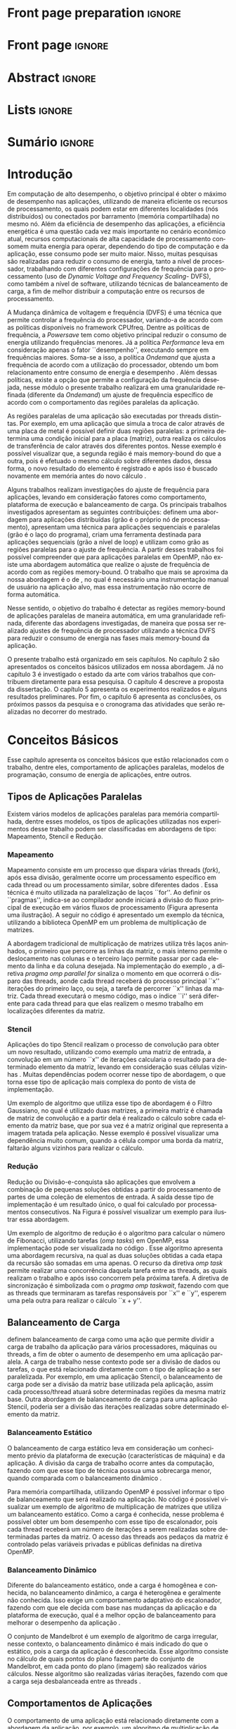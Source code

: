 #+TITLE: 
#+AUTHOR: Gabriel Bronzatti Moro

#+STARTUP: overview indent
#+LANGUAGE: en
#+OPTIONS: H:3 creator:nil timestamp:nil skip:nil toc:nil num:t ^:nil ~:~
#+OPTIONS: author:nil title:nil date:nil
#+TAGS: noexport(n) deprecated(d) ignore(i)
#+EXPORT_SELECT_TAGS: export
#+EXPORT_EXCLUDE_TAGS: noexport

#+LATEX_CLASS: iiufrgs
#+LATEX_CLASS_OPTIONS: [ppgc,tc,brasilian]
#+LATEX_HEADER: \usepackage[utf8]{inputenc}
#+LATEX_HEADER: \usepackage[T1]{fontenc}
#+LATEX_HEADER: \usepackage{subfigure}
#+LATEX_HEADER: \usepackage{tabulary}
#+LATEX_HEADER: \usepackage{tabularx}
#+LATEX_HEADER: \usepackage{mathtools}
#+LATEX_HEADER: \usepackage{algorithm}
#+LATEX_HEADER: \usepackage{algorithmic}
#+LATEX_HEADER: \usepackage{listings}
#+LATEX_HEADER: \lstset{language=C++,
#+LATEX_HEADER:  basicstyle=\ttfamily,
#+LATEX_HEADER:  keywordstyle=\color{blue}\ttfamily,
#+LATEX_HEADER:  stringstyle=\color{red}\ttfamily,
#+LATEX_HEADER:  commentstyle=\color{green}\ttfamily,
#+LATEX_HEADER:  morecomment=[l][\color{magenta}]{\#}
#+LATEX_HEADER: }
#+LATEX_HEADER: \newcommand{\prettysmall}{\fontsize{6.5}{6.5}\selectfont}
#+LATEX_HEADER: \newcommand{\prettysmallbis}{\fontsize{7}{7}\selectfont}
#+LATEX_HEADER: \newcommand{\mtilde}{~}
#+LATEX_HEADER: \usepackage[utf8]{inputenc}
#+LATEX_HEADER: \usepackage[T1]{fontenc}
#+LATEX_HEADER: %\usepackage{palatino}
#+LATEX_HEADER: \usepackage{hyperref}
#+LATEX_HEADER: \usepackage{cleveref}
#+LATEX_HEADER: \usepackage{booktabs}
#+LATEX_HEADER: \usepackage[normalem]{ulem}
#+LATEX_HEADER: \usepackage{xspace}
#+LATEX_HEADER: \usepackage{amsmath}
#+LATEX_HEADER: \usepackage{color}
#+LATEX_HEADER: \usepackage{lscape}
#+LATEX_HEADER: \newcommand{\review}[1]{\textcolor[rgb]{1,0,0}{[Orientador: #1]}}
#+LATEX_HEADER: \newcommand{\Orientador}[1]{\textcolor[rgb]{0.2,0.2,0.7}{[Orientador: #1]}}
#+LATEX_HEADER: \newcommand{\source}{Source: Author}
#+LATEX_HEADER: \input{configuration.tex}

* Export to PDF (org-mode installation + emacnos configuration)    :noexport:

_org-mode installation_

Use the org-version =8.3.4=. To check, run M-x then type org-version,
then hit the enter key. You should see the current version. If your
version is older, or if the command you just type is unrecognized, you
have to install the latest version of org by following these steps:

#+BEGIN_SRC sh :results silent :exports none
git clone git://orgmode.org/org-mode.git; cd org-mode;
git checkout release_8.3.4; make
#+END_SRC

Then, edit the file =local.mk= changing the variable =prefix=. I
suggest you install in your HOME directory by putting something like:

=/home/schnorr/install/org-mode/=

For me, I have this (just an example):

#+BEGIN_EXAMPLE
prefix  = /home/schnorr/install/org-mode/
#+END_EXAMPLE

Finally, within the org-mode directory, just type:

#+BEGIN_SRC sh :results silent :exports none
make install
#+END_SRC

_Emacs configuration_

Now, you need to configure emacs.

Create a directory =.emacs.d= in your HOME directory.

Make sure your version of emacs is at least 24.4. Mine is:

#+begin_src sh :results output :session :exports both
emacs --version
#+end_src

#+RESULTS:
: GNU Emacs 24.4.1
: Copyright (C) 2014 Free Software Foundation, Inc.
: GNU Emacs comes with ABSOLUTELY NO WARRANTY.
: You may redistribute copies of Emacs
: under the terms of the GNU General Public License.
: For more information about these matters, see the file named COPYING.

Then, create (in =.emacs.d= directory) a =init.el= file with the following:

#+BEGIN_EXAMPLE
(add-to-list 'load-path "~/install/org-mode/emacs/site-lisp/org")
(mapc #'org-babel-load-file (directory-files dotfiles-dir t "\\.org$"))
#+END_EXAMPLE

To have the shortcuts and facilities I employ when coding in org, you
might want to put in the =.emacs.d= directory the contents described here:

http://mescal.imag.fr/membres/arnaud.legrand/misc/init.php

Or, just execute the following sequence of commands:

#+begin_src sh :results output :session :exports both
cd $HOME/.emacs.d/
wget http://mescal.imag.fr/membres/arnaud.legrand/misc/init.org -O mine.org
#+end_src

Note that the name has to be different from =init.org=, otherwise in the
first run of =emacs=, the initialization process will destroy the
configuration file you have just created. In this example, I have then
called the file =mine.org=.

Hope this helps.

* Front page preparation                                           :ignore:
#+BEGIN_LaTeX
\title{Reduzindo o Consumo de Energia nas Regiões Memory-bound de Aplicações Paralelas}
\author{Bronzatti Moro}{Gabriel}
\advisor[Prof.~Dr.]{Mello Schnorr}{Lucas}

\date{Outubro}{2016}
\location{Porto Alegre}{RS}

% \renewcommand{\nominataReit}{Prof\textsuperscript{a}.~Wrana Maria Panizzi}
% \renewcommand{\nominataReitname}{Reitora}
% \renewcommand{\nominataPRE}{Prof.~Jos{\'e} Carlos Ferraz Hennemann}
% \renewcommand{\nominataPREname}{Pr{\'o}-Reitor de Ensino}
% \renewcommand{\nominataPRAPG}{Prof\textsuperscript{a}.~Joc{\'e}lia Grazia}
% \renewcommand{\nominataPRAPGname}{Pr{\'o}-Reitora Adjunta de P{\'o}s-Gradua{\c{c}}{\~a}o}
% \renewcommand{\nominataDir}{Prof.~Philippe Olivier Alexandre Navaux}
% \renewcommand{\nominataDirname}{Diretor do Instituto de Inform{\'a}tica}
% \renewcommand{\nominataCoord}{Prof.~Carlos Alberto Heuser}
% \renewcommand{\nominataCoordname}{Coordenador do PPGC}
% \renewcommand{\nominataBibchefe}{Beatriz Regina Bastos Haro}
% \renewcommand{\nominataBibchefename}{Bibliotec{\'a}ria-chefe do Instituto de Inform{\'a}tica}
% \renewcommand{\nominataChefeINA}{Prof.~Jos{\'e} Valdeni de Lima}
% \renewcommand{\nominataChefeINAname}{Chefe do \deptINA}
% \renewcommand{\nominataChefeINT}{Prof.~Leila Ribeiro}
% \renewcommand{\nominataChefeINTname}{Chefe do \deptINT}


%
% TODO: provide these keywords
%
\keyword{Aplicações Paralelas, Consumo de Energia, Memory-bound, DVFS}
#+END_LaTeX

* Front page                                                       :ignore:
#+BEGIN_LaTeX
\maketitle
#+END_LaTeX

* Abstract                                                         :ignore:

#+BEGIN_LaTeX
\begin{abstract}
#+END_LaTeX
#+BEGIN_LaTeX
Além de reduzir o tempo de execução de uma aplicação paralela, 
o consumo energético é um problema constantemente abordado na 
área de computação de alto desempenho. A partir do entendimento  
do comportamento de uma aplicação paralela é possível 
identificar regiões em que ocorre mais processamento e outras regiões 
que esperam mais pela memória, as chamadas regiões memory-bound. Este trabalho 
tem por objetivo identificar as regiões memory-bound de uma aplicação paralela de 
maneira automatizada, a partir do conhecimento dessas regiões, nossa abordagem 
utilizará a técnica DVFS (\textit{Dynamic Voltage and Frequency Scaling}) para realizar ajustes 
em uma granularidade refinada de frequência de processador para reduzir 
o consumo de energia da aplicação como um todo. 
Os experimentos preliminares apresentam resultados de várias execuções realizadas, onde foi possível 
identificar trechos memory-bound das aplicações. Os próximos passos da pesquisa será definir as fases 
da aplicação e utilizar o framework CPUfreq para instanciar nossa metodologia, realizando ajustes 
de frequência.
\end{abstract}
#+END_LaTeX

* Lists                                                            :ignore:

#+BEGIN_LaTeX
%\listoffigures
%\listoftables

% lista de abreviaturas e siglas
% o parametro deve ser a abreviatura mais longa
%\begin{listofabbrv}{SPMD}
%   \item[ANTLR] Another Tool For Language Recognition
%   \item[CSV] Comma Separated Values
%   \item [DBMS] Database Management System    
%   \item[GC] Garbage Collector 
%   \item[HPC] High Performance Computing
%   \item[JDBC] Java Database Connectivity
%   \item[JVM] Java Virtual Machine
%\end{listofabbrv}


% idem para a lista de símbolos
% \begin{listofsymbols}{$\alpha\beta\pi\omega$}
%     \item[$\sum{\frac{a}{b}}$] Somatório do produtório
%     \item[$\alpha\beta\pi\omega$] Fator de inconstância do resultado
% \end{listofsymbols}
#+END_LaTeX

* Sumário                                                            :ignore:

#+BEGIN_LaTeX
\tableofcontents
#+END_LaTeX

* Configuring Emacs to correctly export to PDF                     :noexport:

Org mode is configured by default to export only the base classes.

See for details:
+ http://orgmode.org/worg/org-tutorials/org-latex-export.html

Execute the following code (with C-c C-c) prior to export this file to PDF.

#+BEGIN_SRC emacs-lisp :results silent :exports nones
(add-to-list 'load-path ".")
(require 'ox-extra)
(ox-extras-activate '(ignore-headlines))
(add-to-list 'org-latex-classes
             '("iiufrgs"
               "\\documentclass{iiufrgs}"
               ("\\chapter{%s}" . "\\chapter*{%s}")
               ("\\section{%s}" . "\\section*{%s}")
               ("\\subsection{%s}" . "\\subsection*{%s}")
               ("\\subsubsection{%s}" . "\\subsubsection*{%s}")
               ("\\paragraph{%s}" . "\\paragraph*{%s}")
               ("\\subparagraph{%s}" . "\\subparagraph*{%s}")))
#+END_SRC
* 2016-03-18 First entry (proper emacs configuration file)   :noexport:Orientador:

I recommend you use Arnaud's emacs configuration file, available here:
+ http://mescal.imag.fr/membres/arnaud.legrand/misc/init.php

Download the file =init.org=:

#+begin_src sh :results output :session :exports both
wget http://mescal.imag.fr/membres/arnaud.legrand/misc/init.org
#+end_src

#+RESULTS:

* 2016-04-29 How to compile with _bibtex_ entries              :Orientador:noexport:

Do as follows:

1. Export as usual to latex
2. Then, type in the terminal
   #+begin_src sh :results output :session :exports both
   pdflatex Dissertation.tex
   bibtex Dissertation
   pdflatex Dissertation.tex
   pdflatex Dissertation.tex
   #+end_src

* Introdução

Em computação de alto desempenho, o objetivo principal é obter o
máximo de desempenho nas aplicações, utilizando de maneira eficiente
os recursos de processamento, os quais podem estar em diferentes
localidades (nós distribuídos) ou conectados por barramento (memória
compartilhada) no mesmo nó. Além da eficiência de desempenho das
aplicações, a eficiência energética é uma questão cada vez mais
importante no cenário econômico atual, recursos computacionais de alta
capacidade de processamento consomem muita energia para operar,
dependendo do tipo de computação e da aplicação, esse consumo pode ser
muito maior. Nisso, muitas pesquisas são realizadas para reduzir o 
consumo de energia, tanto a nível de processador, trabalhando com
diferentes configurações de frequência para o processamento (uso de /Dynamic Voltage and
Frequency Scaling/- DVFS), como também a nível de software, utilizando técnicas de
balanceamento de carga, a fim de melhor distribuir a computação entre
os recursos de processamento.

A Mudança dinâmica de voltagem e frequência (DVFS) é uma técnica que permite controlar a
frequência do processador, variando-a de acordo com as 
políticas disponíveis no framework CPUfreq. Dentre as políticas de
frequência, a /Powersave/ tem como objetivo principal reduzir o consumo
de energia utilizando frequências menores. Já a política /Performance/
leva em consideração apenas o fator ``desempenho'', executando sempre em
frequências maiores. Soma-se a isso, a política /Ondemand/ que
ajusta a frequência de acordo com a utilização do processador, obtendo
um bom relacionamento entre consumo de energia e desempenho \cite{Sueur2010}. Além
dessas políticas, existe a opção que permite a configuração da
frequência desejada, nesse módulo o presente trabalho realizará em uma
granularidade refinada (diferente da /Ondemand/) um ajuste de frequência
específico de acordo com o comportamento das regiões paralelas da aplicação.

As regiões paralelas de uma aplicação são executadas por threads
distintas. Por exemplo, em uma aplicação que simula a troca de calor
através de uma placa de metal é possível definir duas regiões
paralelas: a primeira determina uma condição inicial para a placa
(matriz), outra realiza os cálculos de transferência de calor através
dos diferentes pontos. Nesse exemplo é possível visualizar que, a segunda
região é mais memory-bound do que a outra, pois é efetuado o mesmo
cálculo sobre diferentes dados, dessa forma, o novo resultado do
elemento é registrado e após isso é buscado novamente em memória antes
do novo cálculo \cite{Morowsppd}. 

Alguns trabalhos realizam investigações do ajuste de frequência para
aplicações, levando em consideração fatores como comportamento,
plataforma de execução e balanceamento de carga. Os principais
trabalhos investigados apresentam as seguintes contribuições:
\citeonline{freeh2005exploring} definem uma abordagem para aplicações
distribuídas (grão é o próprio nó de processamento),
\citeonline{laurenzano2011reducing} apresentam uma técnica para
aplicações sequenciais e paralelas (grão é o laço do programa),
\citeonline{spiliopoulos2012power} criam uma ferramenta destinada para
aplicações sequenciais (grão a nível de loop) e
\citeonline{millani2016fr} utilizam como grão as regiões paralelas para
o ajuste de frequência. A partir desses trabalhos foi possível
compreender que para aplicações paralelas em OpenMP, não existe uma
abordagem automática que realize o ajuste de frequência de acordo com
as regiões memory-bound. O trabalho que mais se aproxima da nossa
abordagem é o de \citeonline{millani2016fr}, no qual é necessário uma
instrumentação manual de usuário na aplicação alvo, mas essa
instrumentação não ocorre de forma automática. 

Nesse sentido, o objetivo do trabalho é detectar as regiões
memory-bound de aplicações paralelas de maneira automática, em uma
granularidade refinada, diferente das abordagens investigadas, de
maneira que possa ser realizado ajustes de frequência de processador
utilizando a técnica DVFS para reduzir o consumo de energia nas fases
mais memory-bound da aplicação. 

O presente trabalho está organizado em seis capítulos. No capítulo 2
são apresentados os conceitos básicos utilizados em nossa
abordagem. Já no capítulo 3 é investigado o estado da arte com vários
trabalhos que contribuem diretamente para essa pesquisa. O capítulo 4
descreve a proposta da dissertação. O capítulo 5 apresenta os
experimentos realizados e alguns resultados preliminares. Por fim, o
capítulo 6 apresenta as conclusões, os próximos passos da pesquisa e o
cronograma das atividades que serão realizadas no decorrer do
mestrado.   

* Conceitos Básicos
\label{chapter.basic_concepts}

Esse capítulo apresenta os conceitos básicos que estão relacionados
com o trabalho, dentre eles, comportamento de aplicações paralelas,
modelos de programação, consumo de energia de aplicações, entre
outros. 

** Tipos de Aplicações Paralelas

Existem vários modelos de aplicações paralelas para memória
compartilhada, dentre esses modelos, os tipos de aplicações utilizadas
nos experimentos desse trabalho podem ser classificadas em abordagens
de tipo: Mapeamento, Stencil e Redução.

*** Mapeamento

Mapeamento consiste em um processo que dispara várias threads
(/fork/), após essa divisão, geralmente ocorre um processamento
específico em cada thread ou um processamento similar, sobre
diferentes dados \cite{pacheco2011introduction}. Essa técnica é muito
utilizada na paralelização de laços ``for''. Ao definir os
``pragmas'', indica-se ao compilador aonde iniciará a divisão do fluxo
principal de execução em vários fluxos de processamento (Figura
\ref{fig.fork-join} apresenta uma ilustração). A
seguir no código \ref{lst.mm} é apresentado um exemplo da técnica,
utilizando a biblioteca OpenMP em um problema de multiplicação de
matrizes. 


#+BEGIN_LaTeX
\begin{figure}[!htb]
\caption{Exemplo de Mapeamento \cite{pacheco2011introduction}.}
\centering
\includegraphics[width=.85\linewidth]{./img/applicationFork-join.pdf}
\label{fig.fork-join} 
\end{figure}
#+END_LaTeX


#+LaTeX: \lstset{language=C,caption={Multiplicação de matrizes usando Mapeamento \cite{Krause2016}.},label=lst.mm}
#+BEGIN_LaTeX
\begin{lstlisting}
int i,j,k;
double tmp=0.0;

#pragma omp parallel for private(i,j,k)
for(i=0;i < size; i++) {
  for(j=0;j < size; j++) {
	  tmp=0;
	  for(k=0; k < size; k++) {
	    tmp = tmp + A[i * size + k] * B[k * size + j];
    }
	    R[i * size + j] = tmp;
	}
}
\end{lstlisting}

#+END_LaTeX

A abordagem tradicional de multiplicação de matrizes utiliza três
laços aninhados, o primeiro que percorre as linhas da matriz, o mais
interno permite o deslocamento nas colunas e o terceiro laço permite
passar por cada elemento da linha e da coluna desejada. Na
implementação do exemplo \ref{lst.mm}, a diretiva 
/pragma omp parallel for/ sinaliza o momento em que ocorrerá o
disparo das threads, aonde cada thread receberá do processo principal
``x'' iterações do primeiro laço, ou seja, a tarefa de percorrer ``x''
linhas da matriz. Cada thread executará o mesmo código, mas o índice
``i'' será diferente para cada thread para que elas realizem o mesmo
trabalho em localizações diferentes da matriz. 


*** Stencil

Aplicações do tipo Stencil realizam o processo de convolução para
obter um novo resultado, utilizando como exemplo uma matriz de
entrada, a convolução em um número ``x'' de iterações calcularia o
resultado para determinado elemento da matriz, levando
em consideração suas células vizinhas \cite{Roth1997}. Muitas
dependências podem ocorrer nesse tipo de abordagem, o que torna esse
tipo de aplicação mais complexa do ponto de vista de implementação.  

Um exemplo de algoritmo que utiliza esse tipo de abordagem é o Filtro
Gaussiano, no qual é utilizado duas matrizes, a primeira matriz é
chamada de matriz de convolução e a partir dela é realizado o cálculo
sobre cada elemento da matriz base, que por sua vez é a matriz
original que representa a imagem tratada pela aplicação. Nesse exemplo
é possível visualizar uma dependência muito comum, quando a célula
compor uma borda da matriz, faltarão alguns vizinhos para
realizar o cálculo.


*** Redução

Redução ou Divisão-e-conquista são aplicações que envolvem a combinação de pequenas
soluções obtidas a partir do processamento de partes de uma coleção de
elementos de entrada. A saída desse tipo de implementação é um
resultado único, o qual foi calculado por processamentos
consecutivos. Na Figura \ref{fig.reduction} é possível visualizar um
exemplo para ilustrar essa abordagem.

#+BEGIN_LaTeX
\begin{figure}[!htb]
\caption{Exemplo de Redução.}
\centering
\includegraphics[width=.40\linewidth]{./img/applicationReduction.pdf}
\label{fig.reduction} 
\end{figure}
#+END_LaTeX

Um exemplo de algoritmo de redução é o algoritmo para calcular o
número de Fibonacci, utilizando tarefas (/omp tasks/) em OpenMP, essa implementação
pode ser visualizada no código \ref{lst.fib}. Esse algoritmo apresenta
uma abordagem recursiva, na qual as duas soluções obtidas a cada etapa
da recursão são somadas em uma apenas. O recurso da diretiva 
/omp task/ permite realizar uma concorrência daquela tarefa entre as
threads, as quais realizam o trabalho e após isso concorrem pela
próxima tarefa. A diretiva de sincronização é simbolizada com o /pragma
omp taskwait/, fazendo com que as threads que terminaram as
 tarefas responsáveis por ``x'' e ``y'', esperem uma pela outra para
realizar o cálculo ``x + y''. 

#+LaTeX: \lstset{language=C,caption={Fibonacci implementado usando tarefas OpenMP \cite{addison2009openmp}.},label=lst.fib}
#+BEGIN_LaTeX
\begin{lstlisting}
int fib(int n) {
    int x, y;
    if (n < 2)
        return n;
    else {
        #pragma omp task shared(x)
            x = fib(n - 1);
        #pragma omp task shared(y)
            y = fib(n - 2);
        #pragma omp taskwait
            return x + y;
    }
}
\end{lstlisting}

#+END_LaTeX

** Balanceamento de Carga

\citeonline{Li2005} definem balanceamento de carga como uma ação que
permite dividir a carga de trabalho da aplicação para vários
processadores, máquinas ou threads, a fim de obter o aumento de
desempenho em uma aplicação paralela. A carga de trabalho nesse
contexto pode ser a divisão de dados ou tarefas, o que está
relacionado diretamente com o tipo de aplicação a ser
paralelizada. Por exemplo, em uma aplicação Stencil, o balanceamento
de carga pode ser a divisão da matriz base utilizada pela aplicação,
assim cada processo/thread atuará sobre determinadas regiões da mesma
matriz base. Outra abordagem de balanceamento de carga para uma
aplicação Stencil, poderia ser a divisão das iterações realizadas
sobre determinado elemento da matriz.  

*** Balanceamento Estático

O balanceamento de carga estático leva em consideração um conhecimento
prévio da plataforma de execução (características de máquina) e da
aplicação. A divisão da carga de trabalho ocorre antes da computação,
fazendo com que esse tipo de técnica possua uma sobrecarga menor, quando
comparada com o balanceamento dinâmico \cite{Li2005}. 

Para memória compartilhada, utilizando OpenMP é possível informar o
tipo de balanceamento que será realizado na aplicação. No código
\ref{lst.static} é possível visualizar um exemplo de algoritmo de
multiplicação de matrizes que utiliza um balanceamento estático. Como
a carga é conhecida, nesse problema é possível obter um bom desempenho
com esse tipo de escalonador, pois cada thread receberá um número
de iterações a serem realizadas sobre determinadas partes da
matriz. O acesso das threads aos pedaços da matriz é controlado pelas variáveis
privadas e públicas definidas na diretiva OpenMP.

#+LaTeX: \lstset{language=C,caption={Uso de balanceamento estático em OpenMP.} ,label=lst.static}
#+BEGIN_LaTeX
\begin{lstlisting}
#pragma omp parallel for private(i,j,k,tmp) schedule(static)
    for(i=0;i < size; i++) {
		for(j=0;j < size; j++) {
			tmp=0;
			for(k=0; k < size; k++)
				tmp = tmp + A[i][k] * B[k][j];
			R[i][j] = tmp;
		}
	}
\end{lstlisting}


#+END_LaTeX

*** Balanceamento Dinâmico

Diferente do balanceamento estático, onde a carga é
homogênea e conhecida, no balanceamento dinâmico, a carga é
heterogênea e geralmente não conhecida. Isso exige um comportamento
adaptativo do escalonador, fazendo com que ele decida com base nas
mudanças da aplicação e da plataforma de execução, qual é a melhor
opção de balanceamento para melhorar o desempenho da aplicação
\cite{Li2005}. 

O conjunto de Mandelbrot é um exemplo de algoritmo de carga irregular,
nesse contexto, o balanceamento dinâmico é mais indicado do que o
estático, pois a carga da aplicação é desconhecida. Esse algoritmo
consiste no cálculo de quais pontos do plano fazem parte do conjunto
de Mandelbrot, em cada ponto do plano (imagem) são realizados vários
cálculos. Nesse algoritmo são realizadas várias iterações, fazendo com
que a carga seja desbalanceada entre as threads
\cite{chandra2001parallel}. 

** Comportamentos de Aplicações

O comportamento de uma aplicação está relacionado diretamente com a
abordagem da aplicação, por exemplo, um algoritmo de multiplicação de
vetores é diferente de um algoritmo de busca em grafos. O algoritmo de
busca em grafos, por exemplo, possui um comportamento mais
memory-bound do que o algoritmo de multiplicação de vetores, pois
quando é realizado uma busca em grafos, por determinado nó, pode
ocorrer vários misses de cache. A maneira com que o grafo é
representado (lista ou matriz de adjacência) geralmente dificulta a
busca por determinado elemento do grafo, diferente de um vetor, aonde
os elementos estão próximos, promovendo melhor localidade espacial no
uso da memória cache.

\citeonline{jesshope2006advances} definem que as aplicações memory-bound 
são aquelas que o desempenho aumenta a medida que for reduzido a taxa de 
cache misses para o segundo nível de cache (cache L2). Diferente disso, nas 
aplicações que não são memory-bound, não ocorre o aumento de desempenho a medida 
que a taxa de cache misses diminui. Uma das maneiras de medir esse 
comportamento é a partir de contadores de hardware, os quais informam a 
quantidade de acessos aos níveis de cache, memória principal,
quantidade de instruções executadas e assim por diante.


Além da taxa de misses para o segundo nível de cache para definir o
comportamento de uma aplicação, também é possível utilizar a métrica
IPC (Instrução por Ciclo). Essa métrica permite verificar quantas
instruções o programa realiza por ciclo de processador, dessa maneira
podemos analisar se reduzindo o número de instruções de uma aplicação,
aumentamos o seu desempenho, se isso acontecer podemos classificar a
aplicação como non-memory-bound ou CPU-bound
\cite{jesshope2006advances}.

#+BEGIN_LaTeX
%\begin{figure}[!htb]
%\caption{JavaCC's file generation flow}
%\centering
%\includegraphics[width=.85\linewidth]{./img/javaccex.pdf}
%\label{fig.javaccex} 
%\\\source
%\end{figure}
#+END_LaTeX

** Consumo de Energia de Aplicações

Segundo \citeonline{Orgerie2014}, o consumo de energia de recursos
computacionais pode ser medido através de sensores de energia (gasto
real) ou estimados a partir de modelos (estimativa teórica). Algumas
ferramentas podem ser utilizadas para acessar esses sensores, um
exemplo de ferramenta que permite obter uma relação do consumo de
energia total gasto pela aplicação é a Intel PCM, fornecendo o consumo
de energia gasto pela CPU (considerando as memórias caches) e memória
principal \cite{SilveiraAndMoro}. Outra maneira é estimar a energia
utilizando modelos, o CACTI é um exemplo de ferramenta que permite
especificar o modelo de memória utilizado pela plataforma de execução,
a partir disso é possível obter uma estimativa de gasto de energia por
instrução \cite{SilveiraAndMoro}.  


Além de conhecer o quanto de energia a aplicação consome, vários
trabalhos possuem propostas de redução no consumo energético, dentre
os assuntos investigados, uma técnica amplamente utilizada para
economizar energia a partir da redução da frequência do processador é a técnica DVFS (
#+BEGIN_LaTeX
\textit{Dynamic Voltage and Frequency Scaling}
#+END_LaTeX
). Essa técnica permite reduzir a frequência do processador em
determinados trechos de execução do programa, os quais possuem um
comportamento mais memory-bound \cite{Sueur2010}. A seguir na equação
retirada de \citeonline{Sueur2010} é possível visualizarmos o impacto
que a redução da frequência possui no cálculo de potência.

#+BEGIN_LaTeX
\begin{equation}\label{eq:powerconsumption}
P = CfV^{2} + P_{static}
\end{equation}
#+END_LaTeX

O cálculo da potência (``P'') leva em consideração a capacitância (``C'') do circuito,
a frequência em que as operações são realizadas e a voltagem (``V'')
utilizada, ambos parâmetros são somados à potência estática, assim é
obtido a potência de sistema. A frequência está relacionada a
velocidade em que as operações são realizadas, reduzindo esse valor é
possível realizar a mesma carga de trabalho, só que o tempo de
processamento será maior do que quando utilizado uma frequência
maior. É fundamental conhecer essa relação, visto que, em trechos onde
o processador espera por acessos à memória, reduzindo a frequência é
possível reduzir o consumo de energia, sem impactar no desempenho da
aplicação. 

O framework CPUfreq possibilita alternar a frequência utilizada pelo
processador, esse framework possui dois módulos, o /Governor/ que
realiza as decisões de acordo com a política adotada e o /Driver/ que
realiza as ações de acordo com a decisão do /Governor/. As políticas
disponíveis no framework são: /Performance, Powersave, Ondemand,
Userspace/ e /Consertative/ \cite{Wiki2012}. Cada uma das políticas (ou
também chamadas de /Governors/) define uma prioridade a ser atingida, na
/Performance/ o processador executa sempre a maior frequência
disponível, diferentemente da política /Powersave/ que sempre executa na
menor frequência, a fim de obter o menor  consumo de energia possível,
não levando em consideração o  desempenho
\cite{KernelDocumentacao}. Além dessas duas políticas, a política
/Ondemand/ realiza o ajuste de frequência do processador de acordo com o
sua utilização e a política /Userspace/ permite que o usuário possa
selecionar uma frequência específica. Frequentemente trabalhos que
utilizam o framework CPUFreq na política /Userspace/, procuram comparar
os resultados obtidos a partir de suas técnicas com as demais
políticas do framework.

* Trabalhos Relacionados
\label{chapter.relatedwork}

A coleta dos trabalhos relacionados foi realizada utilizando a técnica
chamada mapeamento sistemático da literatura \cite{Kitchenham2007}. Essa 
técnica permite realizar um estudo prévio sobre a literatura com uma 
boa cobertura, tendo por base um protocolo de pesquisa para seleção 
dos artigos. O protocolo definido para investigar o estado da arte pode ser 
visualizado na Tabela \ref{table:protocoloDePesquisa}.

#+BEGIN_LaTeX
\begin{table}[!htb]
\centering
\caption{Protocolo de Pesquisa}\label{table:protocoloDePesquisa}
\vspace{0.5cm}
\begin{tabular}{|l|} 
\hline
\textbf{Critérios de Seleção} \\
\hline
- publicados a partir de 2005 \\
- artigos de bases confiáveis, revistas, periódicos e \\ 
conferências \\
- trabalho deve apresentar uma metodologia consistente,\\
com uma descrição detalhada dos experimentos \\
\hline
\textbf{Critério de Inclusão} \\
\hline
- trabalhos destinados a redução do consumo de energia \\
de aplicações paralelas, distribuídas e sequenciais \\
\hline
\textbf{Critérios de Exclusão} \\
\hline
- artigos com o número menor ou igual a 6 páginas \\
- artigos não escritos em inglês \\
\hline
\textbf{Palavras-chave} \\
\hline
``memory-bound'' + ``behavior'' + \\ 
``applications'' + ``power consumption'' + \\ 
``hpc'' \\
\hline
\textbf{Questão de Pesquisa} \\
\hline
- Quais são as abordagens/técnicas que permitem diminuir\\
a redução de energia de aplicações, levando em consideração\\
 o comportamento de aplicações? \\
\hline
\end{tabular}
\end{table}
#+END_LaTeX

Não existe uma solução definitiva para detectar se uma região de
código é mais memory-bound ou CPU-bound. Alguns trabalhos focam mais
na detecção de fases para aplicações sequenciais
\cite{spiliopoulos2012power}, outros se concentram mais na perspectiva
de aplicações distribuídas \cite{freeh2005exploring} e paralelas
\cite{laurenzano2011reducing, millani2016fr}.

\citeonline{spiliopoulos2012power} apresentam uma ferramenta chamada
Power-Sleuth que é capaz de fornecer uma descrição detalhada do
comportamento de uma aplicação quando executada em determinada
frequência. Esse trabalho utiliza três técnicas fundamentais para
compreender o comportamento de um programa, detecção de fases, modelo
DVFS (/Dynamic Voltage and Frequency Scaling/) e modelos de
correlação. A abordagem desenvolvida pelos autores identificam as
fases da aplicação utilizando uma biblioteca chamada ScarPhase que
utiliza o histórico de execução da aplicação, agrupando em fases, as
funções do programa que possuem um comportamento similar (acessos a
memória, taxa de misses, entre outros). Esse artigo investiga apenas
aplicações sequenciais, nessa perspectiva a identificação de áreas de
regiões memory-bound podem ser obtidas em uma granularidade mais
grosseira no intervalo entre amostras. Já para aplicações paralelas,
como são executadas sobre diferentes fluxos de processamento, cada
fluxo pode possuir um comportamento distinto de acordo com o
balanceamento da carga da aplicação, até mesmo para mesmas regiões de
código \cite{spiliopoulos2012power}.

Além da abordagem de \citeonline{spiliopoulos2012power}, a qual é mais
voltada para aplicações sequenciais, \citeonline{Poellabauer2005}
demonstram uma técnica chamada /Feed-back loop/, essa técnica utiliza
uma métrica chamada MAR (/data cache misses / instructions executed/) e
também DVFS. A partir da equação MAR é possível analisar a porcentagem
de misses nas instruções executadas pela aplicação como um todo,
fazendo com que a partir desses resultados seja possível realizar
previsões sobre o comportamento de aplicações em determinada
arquitetura. Os resultados dessa pesquisa apresentam uma economia de
energia de até 27% para as seis aplicações executadas.

\citeonline{laurenzano2011reducing} definem uma
abordagem automatizada que permite selecionar a frequência mais
adequada de processador para determinado laço do programa. A
frequência do processador é escolhida utilizando como base uma análise
estática (realizada antes da execução) e outra análise realizada 
durante o tempo de execução da aplicação, utilizando os rastros
obtidos. Os autores utilizaram vários benchmarks, tendo como
base de execução o framework chamado pcubed (/PMaC's Performance and
Power benchmark/) que permite explorar diferentes comportamentos de
laços de interações, a fim de definir uma caracterização para a
máquina alvo. A caracterização da máquina define valores como consumo
de potência, desempenho, padrões de execução e frequências de
processador. Os resultados obtidos no experimento podem ser utilizados
posteriormente como base de conhecimento, assim é possível visualizar
o comportamento do consumo de energia quando se ajusta os fatores de
caracterização da máquina. Dentre os resultados obtidos pelo trabalho,
o melhor foi a redução de até 10,6% no consumo de energia.  

Diferente de \citeonline{laurenzano2011reducing},
\citeonline{freeh2005exploring} apresentam uma abordagem voltada à memória
distribuída para aplicações MPI. Essa abordagem encontra a melhor
frequência para cada nó, a frequência é definida por uma heurística
chamada ``gear'' que define um ganho entre consumo de energia e
desempenho. Com o trace obtido a partir de uma pré-execução, a
abordagem define blocos (/Basic blocks/) que realizam operações comuns,
depois dessa classificação é obtido as fases da aplicação que
correspondem a junção desses blocos. Para cada bloco é definido o
ganho desejado. O ganho é a melhor configuração encontrada (frequência
de processador) entre consumo de energia e desempenho para determinada
fase da aplicação. Os resultados apresentam um ganho considerável para
mais da metade das aplicações executadas, o melhor resultado obtido
foi a redução do consumo de energia em 9% e do tempo de execução em
1%. Em contraste a abordagem de  \citeonline{freeh2005exploring},
\citeonline{Ge2005} apresenta uma abordagem  que também utiliza a
técnica DVFS para aplicações paralelas em Clusters, mas  nessa
abordagem ao invés de utilizar as regiões mais memory-bound da
aplicação  para aplicar a redução da frequência, os autores realizam a
redução de frequência  de processador quando o desempenho da CPU não é
necessário, por exemplo quando  ocorre comunicações entre os processos
MPI.

# \review{blocos básicos é palavra reservada na computação: se refere
# aos blocos básicos definidos pelo compilador. Evitar usar esse termo
# se possível portanto, a menos que te refira a mesma coisa, o que não
# parece ser o caso.}
# R: Sim professor, mas o conceito abordado pelo autor é basic block
# mesmo, aquelas operações básicas que não utilizam acessos à memória


Para aplicações paralelas escritas com OpenMP,
\citeonline{millani2016fr} apresentam uma abordagem que analisa as
regiões paralelas de um programa, utilizando uma análise detalhada com
a técnica /Design of Experiments/ e /Screening Design/. Os autores
realizaram experimentos com sete benchmarks, através das execuções
eles concluíram que é possível obter um ganho considerável de energia
e desempenho com a utilização da abordagem, dependendo das
características comportamentais da aplicação. A técnica consiste na
instrumentação manual de código para assinalar as regiões paralelas no
código fonte. Diferente disso, o foco desse trabalho é direcionado na
identificação automática dessas regiões paralelas, baseando-se em
contadores de hardware específicos.

** Detecção de Regiões Memory-bound	

Cada um dos trabalhos analisados utiliza uma abordagem diferenciada
para analisar o comportamento de uma aplicação, classificando trechos
de execução mais memory-bound, partes em
que a aplicação espera por IO (entrada ou saída de dados), entre
outros comportamentos. Como o alvo desse trabalho é a detecção de regiões
memory-bound de aplicações paralelas, para que seja possível reduzir o
consumo de energia de toda aplicação pelo uso da técnica DVFS. Nessa
seção será abordado as medidas utilizadas pelas técnicas, ao
definir o comportamento memory-bound de um programa. Na Tabela
\ref{table:comparativoDeTrabalhos} é possível visualizar um
comparativo entre as abordagens. 

#+BEGIN_LaTeX
\begin{table}[h]
\centering
\caption{Comparativo de trabalhos}\label{table:comparativoDeTrabalhos}
\vspace{0.5cm}
\begin{tabular}{lll} 
Laurenzano et al. (2011) & Spiliopoulos et al. (2012) & Freeh et al. (2005) \\
\hline
Tamanho de Array & Miss na LLC & Miss na L2 \\
Stride & Cycles &  Operações por Miss \\
Taxa de Hit & Stall Cycles & -\\
Operações de Memória & Latência de Memória & - \\
Operações de FP & Tempo de Reorder Buffer & - \\
Instruções por Laço & - & - \\
\end{tabular}
\end{table}

%\begin{table}[h]
%\centering
%\caption{Comparativo de trabalhos}\label{table:comparativoDeTrabalhos}
%\vspace{0.5cm}
%\begin{tabular}{r|lr} 
%Trabalho & Medidas & Sobrecarga \\
%\hline
%\citeonline{spiliopoulos2012power} & Miss na LLC \\ Cycles & 2% \\
% & Cycles &  \\
% & Stall Cycles & \\
% & Latência de Memória & \\
% & Tempo de Reorder Buffer & \\
%\citeonline{freeh2005exploring} & Operações por Miss & - \\
% & Miss na L2 &  \\
%\citeonline{laurenzano2011reducing} & Tamanho de Array & 4x mais lento \\
% & stride & \\
% & Taxa de hit & \\
% & Número de Operações de Memória & \\
% & Número de Operações de FP & \\
% & Instruções por Laço & \\
%\citeonline{millani2016fr} & - & - \\
%\end{tabular}
%\end{table}
#+END_LaTeX

Dentre os trabalhos, pode-se visualizar que
\citeonline{laurenzano2011reducing} utilizam mais medidas que as outras
técnicas, a fim de compreender o comportamento da aplicação em uma
granularidade mais fina, analisando além das fases da aplicação onde
ocorre mais processamento, também os padrões de acesso à memória. Já
\citeonline{spiliopoulos2012power} apresentam uma abordagem diferente,
analisando também o tempo em que o /Reorder Buffer/ leva para encher. A
abordagem que utiliza menos medidas é a de
\citeonline{freeh2005exploring}, a qual analisa apenas o índice de
cache misses para o segundo nível de cache, já que em sua abordagem é
levado em consideração uma aplicação distribuída, o grão é o próprio
nó de processamento.


A partir da investigação desses trabalhos foi possível identificar a
carência de uma metodologia para identificar em uma granularidade
fina, as regiões memory-bound de aplicações paralelas. Outro ponto,
seria atribuir uma frequência adequada de processador para essas
regiões, possibilitando encontrar uma configuração que a aplicação
possua o melhor desempenho, menor consumo de energia ou a melhor
configuração para ambos requisitos. 

#+latex: \review{Falta uma motivação para o teu capítulo de proposta (que ainda não existe).}

#+latex: \review{Baseado neste estado da arte, salientar qual a tua contribuição.}

* Proposta

A proposta pode ser compreendida em três etapas, dentre elas:
identificar trechos memory-bound da aplicação, aplicar a técnica de
/Design of Experiments/ e utilizar /DVFS/ para alterar a frequência nos
pontos memory-bound da aplicação.

A primeira etapa tem por objetivo identificar os trechos em que o
programa é mais memory-bound, geralmente esses trechos são aqueles onde a
taxa de cache misses é relevante. Para obter essa informação deve ser
utilizado uma ferramenta que permita coletar a quantidade de misses a
cada intervalo de tempo, a quantidade de misses obtida naquele
intervalo de tempo deverá ser associada a uma parte do código, a fim
de que seja possível compreender a localização da região que ocorreu o
misses com o seu respectivo trecho de código. 

A ferramenta likwid permite no seu modo /timeline/ coletar a quantidade de misses para as
caches L2 e L3 em determinada ``fatia'' temporal de execução em uma
granularidade ajustável. Mas essa ferramenta não permite correlacionar
amostra com o código-fonte, para isso a ferramenta não oferece 
suporte. Outra ferramenta que poderá ser utilizada é o Scorep, nessa
ferramenta é possível configurar os contadores de hardware a serem
utilizados por PAPI em suas variáveis de ambiente, a ferramenta
permite correlacionar trechos de código com as medidas coletadas pelo
PAPI, mas não é possível definir os intervalos das coletas, o que faz
com que a granularidade da abordagem dependa da ferramenta.  

A segunda etapa do trabalho consiste em aplicar a técnica de DoE, essa
técnica define fatores com diferentes níveis. Dentre os fatores,
teríamos: frequência e região. Para cada região do programa dependendo
se ela for memory-bound ou não, o projeto de experimento pode definir
dois tipos de frequência: baixa ou alta. Como o objetivo é a melhor
relação desempenho e consumo de energia, seria possível escolher uma
escala de frequência adequada para toda a aplicação paralela.

Além dessas etapas, a terceira etapa é aplicar a técnica DVFS
alternando em duas frequências (alta e baixa) por região paralela
identificada na etapa anterior. A técnica vai ser aplicada de acordo
com a configuração de experimento obtida pelo DoE, de maneira que seja
possível executar todas as possibilidades.

* Experimentos Preliminares
\label{chapter.experiments} 

# \review{Senti falta de um capítulo antes deste onde tu detalhas em
# duas páginas qual é a tua proposta. Nesse capítulo basicamente tu
# escreverás o que te mostrei com aquela figura que tirei a foto.}  

# \review{Ao entrar direto nos experimentos preliminares, claramente falta o
# capítulo de proposta, afinal isto é o texto de um projeto.} 

Os experimentos preliminares foram realizados com o objetivo de
investigar em uma granularidade fina, pontos de execução da aplicação
aonde ocorre um comportamento mais memory-bound, levando em
consideração o índice de cache misses na L2 e na cache L3. A
metodologia utilizada para realizar esse tipo de análise pode ser
visualizada na Figura \ref{fig.methodology}.

#+BEGIN_LaTeX
\begin{figure}[!htb]
\caption{Visão geral da metodologia utilizada para coletar os hardware counters \cite{Morowsppd}.}
\centering
\includegraphics[width=.85\linewidth]{./img/experimentosMetodologia.pdf}
\label{fig.methodology} 
\end{figure}
#+END_LaTeX

A metodologia utilizada nesse trabalho define algumas etapas, dentre
elas a compilação do código fonte, execução com instrumentação,
agrupamento dos arquivos ``.evt'' e agrupamento dos rastros em um
arquivo final. O arquivo binário é gerado a partir de uma compilação
comum, após isso o programa é executado utilizando a ferramenta
likwid-perfctr, utilizando o modo /timeline/ que permite coletar
contadores de hardware ao longo do tempo de execução da aplicação \cite{psti}. Na
diretiva de execução da aplicação com a ferramenta likwid, deve ser
definido os hardware counters desejados e também o intervalo em que
será realizado a amostragem. A partir da execução da aplicação é
gerado um arquivo de rastro para cada núcleo de processamento, os
quais são agrupados por um script para gerar o arquivo /trace/ para
realizarmos a análise do comportamento da aplicação.  

** Experimento com o Nas Parallel Benchmark (NPB)

O experimento foi realizado em uma máquina com 2 processadores
Intel(R) Xeon(R) E5-2650 CPU 2.00 GHz, cada um com 8 cores físicos e
tecnologia Hyper-Threading. A metodologia foi aplicada para três
aplicações do NPB, dentre elas: 3D Discrete Fast Fourier Transform
(FT), Lower-Upper Gauss-Seidel Solver (LU) e a Conjugante Gradient
(CG), utilizando a configuração padrão de threads do OpenMP para a
plataforma com 32 threads em execução.

*** Discrete 3D Fast Fourier Transform (NPB-FT, B Class)

A Figura \ref{fig.ftExecution} apresenta a taxa de cache misses da L2 e da L3 para a
aplicação FT, com amostragem realizada a cada 100 milisegundos de
execução. É possível visualizar claramente as fases mais memory-bound
da aplicação, as quais são representadas pelos picos em intervalos
regulares, quando analisamos esse comportamento para a cache L2. Já
para a cache L3 é observável que depois da fase de inicialização (onde
existe um pico de 37%), a taxa decresce em direção a zero. A maior
taxa de misses para a L2 foi 30%, entre 7.5 e 10 segundos de
execução. Já a menor taxa para a L2 foi de 10% de misses durante a
fase de inicialização da aplicação.

#+BEGIN_LaTeX
\begin{figure}[!htb]
\caption{Taxa de Misses para Caches L2 e L3, aplicação Fast Fourier Transform (NPB-FT, Classe B) \cite{Morowsppd}.}
\centering
\includegraphics[width=.85\linewidth]{./img/ft_L2_L3_100ms.pdf}
\label{fig.ftExecution} 
\end{figure}
#+END_LaTeX

#+Latex: \review{Como é calculada a taxa de cache misses? O que é o 100\%? Existe um teto? Acho que seria melhor se tu alterasse todos os gráficos e não colocasse porcentagem mas sim a quantidade efetiva de cache misses naquele período.}

*** Lower-Upper Gauss-Seidel Solver (NPB-LU, B Class)

A Figura \ref{fig.luExecution} apresenta a taxa de cache misses da L2
e da L3 para a aplicação LU. O comportamento da aplicação é bem
diferente da FT (conforme a Figura {fig.ftExecution}). A partir do
gráfico é possível visualizar que a taxa de misses ocorridos na L2
fica em aproximadamente 20%, enquanto que na cache L3, a taxa se
aproxima de zero durante toda a execução, com exceção da inicialização
da aplicação. 

#+BEGIN_LaTeX
\begin{figure}[!htb]
\caption{Taxa de Misses para Caches L2 e L3, aplicação Lower-Upper Gauss-Seidel Solver (NPB-LU, Classe B) \cite{Morowsppd}.}
\centering
\includegraphics[width=.85\linewidth]{./img/lu_L2_L3_100ms.pdf}
\label{fig.luExecution} 
\end{figure}
#+END_LaTeX

*** Conjugate Gradient (NPB-CG, B Class)

Na Figura \ref{fig.cgExecution} é possível visualizar o comportamento
da aplicação CG, levando em consideração a taxa de misses nas caches
L2 e L3. A partir da fase de inicialização, o comportamento de mabas
métricas se torna estável, aproximando-se de 38% de misses para a L2 e
zero para L3. Comparando com as aplicações anteriores (FT e LU) é
possível visualizar que a taxa de misses na L2 é maior do que as
outras, sugerindo um comportamento mais memory-bound. Dessa maneira,
essa aplicação potencialmente seria candidata para aplicação da
técnica DVFS, reduzindo a frequência nos pontos mais memory-bound, a
fim de obter a redução no consumo de energia.


#+BEGIN_LaTeX
\begin{figure}[!htb]
\caption{Taxa de Misses para Caches L2 e L3, aplicação Conjugate Gradient (NPB-CG, Classe B) \cite{Morowsppd}.}
\centering
\includegraphics[width=.85\linewidth]{./img/cg_L2_L3_100ms.pdf}
\label{fig.cgExecution} 
\end{figure}
#+END_LaTeX

** Sobrecarga da Técnica

\review{Sobrecarga}

Para analisar a sobrecarga do uso da biblioteca likwid \cite{psti} para
monitorar o comportamento da aplicação foi realizado um experimento
com as aplicações FT, CG e LU (NPB, Classe B), executadas com 1, 8,
16, 24 e 32 threads. A frequência de coleta das amostras foram
realizadas a cada 50, 100, 150 e 200 milisegundos. Também, foram
realizadas execuções com o uso da ferramenta likwid e outras execuções
sem likwid. Dentre essas configurações, o experimento utilizou 30
replicações para cada configurações (fatores e valores), de maneira
aleatória, a fim de evitar qualquer vício no ambiente de
execução. Além disso, o experimento foi realizado em uma máquina com 2
processadores Intel(R) Xeon(R) E5-2650 CPU 2.00 GHz, cada um com 8
cores físicos e tecnologia Hyper-Threading. Na Figura
\ref{fig.overhead} é possível visualizar o resultado do experimento. 

#+BEGIN_LaTeX
\begin{figure}[!htb]
\caption{Sobrecarga da técnica para as aplicações FT, CG e LU (NPB, Classe B).}
\centering
\includegraphics[width=.85\linewidth]{./img/exp5Overhead.pdf}
\label{fig.overhead} 
\end{figure}
#+END_LaTeX

#+latex: \review{Sobrecarga em relação a que? Sem o likwid? Isso tu não fala explicitamente no texto, mas deveria.}

#+Latex: \review{Como tu calculaste essas porcentagens? Falta a incerteza (standard error) desses experimentos para poder dizer que há diferença entre 50, 100, ... Onde estão os dados para eu calcular de maneira independente?}

O gráfico de overhead para as três aplicações apresenta na maioria dos
casos, um maior overhead com amostragem a cada 50 milisegundos. Em
alguns casos, isso não ocorreu, um exemplo foi na aplicação ft.B,
quando executada com 32 threads, aonde o overhead mais baixo foi com
50 milisegundos. Um dos motivos associados a isso pode ser que os
trechos aonde foi coletado as amostras a cada 50 milisegundos, o
overhead da comunicação ou da sincronização das threads não estava
ocorrendo tão intensamente como nos trechos de coleta com 150
milisegundos (maior overhead para ft.B com 32 threads).

O maior overhead de uso da ferramenta likwid obtido foi de 1.04% em
dois casos, o primeiro na aplicação ft.B executada com apenas 1
thread, já o segundo caso ocorreu na aplicação lu.B com 16
threads. Ambos os casos quando a amostragem realizada foi de 50
milesegundos, conforme esperado, quanto menor é a frequência das
amostragens maior é o overhead da ferramenta sobre o tempo de execução
da aplicação. Outro aspecto interessante foi que o menor overhead
obtido foi de aproximadamente 0.92%, muito próximo do maior, esse
comportamento ocorreu com a aplicação ft.B, quando executada sobre 1
thread, onde a amostragem foi realizada a cada 100 milisegundos. Em
média, o overhead para todo o experimento ficou em cerca de 0.99% , a
baixo de 1%, o que implica que a ferramenta apresenta um baixo
overhead.

* Considerações Finais

O objetivo desse trabalho é realizar um estudo aprofundado sobre as
regiões memory-bound de aplicações paralelas em uma granularidade mais
refinada das abordagens investigadas, de maneira que possa ser
realizado um ajuste de frequência de processador utilizando a técnica
DVFS (/Dynamic Voltage and Frequency Scaling/) para obter um consumo de energia nas fases mais memory-bound da
aplicação.
#+Latex: \review{Não fica claro que tua abordagem é mais "refinada" que as abordagens investigadas.}

Os resultados preliminares apresentam que a metodologia e a ferramenta
utilizada é capaz de identificar trechos de execução aonde a aplicação
é mais memory-bound, diferente dos trabalhos investigados, aonde o
overhead de instrumentação muitas vezes se aproxima de 2% (conforme é
o caso de \citeonline{spiliopoulos2012power}), o uso da biblioteca
likwid gerou em nossos experimentos um overhead de 0.99% em
média, o que mostra uma das vantagens de uso.

Como trabalhos futuros, pretende-se investigar como utilizar a técnica
DVFS para obter a redução do consumo de energia nos trechos
memory-bound da aplicação, os quais já são conhecidos pelo uso da
técnica desenvolvida anteriormente em \citeonline{Morowsppd}.

** Cronograma de Atividades

As atividades a serem realizadas ao decorrer do trabalho podem ser
organizadas em um cronograma, conforme a Tabela \ref{table:cronograma}. 

#+BEGIN_LaTeX
\begin{landscape}
\begin{table}[h]
\centering
\caption{Cronograma de Atividades}\label{table:cronograma}
\vspace{0.5cm}
\begin{tabular}{llllllll}
Atividades & 2016 & & & 2017 & & & \\
 & Out & Nov & Dez & Jan & Fev & Mar & Abr \\
\hline
Ajustar frequência de amostragem adequada para aplicações paralelas & X & X & X & - & - & - & - \\
Realizar experimento para verificar o ajuste de frequências de amostragem & - & X & X & - & - & - & - \\
Analisar resultados do experimento de ajuste de frequências & - & - & X & X & - & - & - \\
Estudar sobre a técnica DVFS (Dynamic Voltage Frequency Scaling) & X & X & X & X & - & - & - \\
Criação de um Programa Sintético de perfil completamente Memory-bound & - & - & X & X & - & - & - \\
Aplicar DVFS sobre o Programa Sintético & - & - & - & - & X & - & - \\
Utilizar a técnica DVFS nas fases mais memory-bound & - & - & - & - & X & X & - \\
Realizar experimento final para verificar a técnica como um todo & - & - & - & - & - & X & - \\
Analisar resultados  & - & - & - & - & - & X & - \\
Realizar uma revisão sistemática da literatura aprofundada & - & - & - & X & X & - & - \\
Escrever dissertação & - & - & - & X & X & X & X \\
\end{tabular}
\end{table}
 \end{landscape}
#+END_LaTeX


#+LATEX: \bibliography{References}

* 2016-08-20 FT (gráficos)                                         :noexport:

#+begin_src R :results output graphics :file img/ft_L2_L3_100ms.pdf :exports both :width 6 :height 3 :session *2*
library(dplyr);
df2 <- read.csv("../../dados/exp3_NASandLikwid/ftl2.csv", sep=" ", strip.white=T);
df2 <- df2[df2$Metric == "M7", ];
df2$Metric <- "L2";
df3 <- read.csv("../../dados/exp3_NASandLikwid/ftl3.csv", sep=" ", strip.white=T);
df3 <- df3[df3$Metric == "M7", ];
df3$Metric <- "L3";
df <- rbind (df2, df3);
df$Application <- "FT";
g <- df %>% group_by(Time,Metric,Application) %>% summarize (N=n(), mean=mean(Value)*100) %>% as.data.frame();

library(ggplot2);
ggplot(g, aes(x=Time, y=mean,color=as.factor(Metric))) +
  	geom_line(size=0.5) + geom_point(size=1) + theme_bw() + ylim(0,50) +  
     theme(legend.position=c(0.9,0.8),
               legend.background = element_rect(fill="gray90", size=.5, linetype="dotted")) + 
      scale_color_discrete(name="Nível de Cache") + facet_wrap(~Application) +
      labs(x = "Tempo de Execução (segundos)", y= "Taxa de Cache Misses (%)");

#+end_src

#+RESULTS:
[[file:img/ft_L2_L3_100ms.pdf]]

* 2016-08-20 LU (gráficos)                                         :noexport:

#+begin_src R :results output graphics :file img/lu_L2_L3_100ms.pdf :exports both :width 6 :height 3 :session
library(dplyr);
df2 <- read.csv("../../dados/exp1_NASandLikwid/luB.csv", sep=" ", strip.white=T);
df2 <- df2[df2$Metric == "M7", ];
df2$Metric <- "L2";
df3 <- read.csv("../../dados/exp2_NASandLikwid/luB.csv", sep=" ", strip.white=T);
df3 <- df3[df3$Metric == "M7", ];
df3$Metric <- "L3";
df <- rbind (df2, df3);
df$Application <- "LU";
g <- df %>% group_by(Time,Metric,Application) %>% summarize (N=n(), mean=mean(Value)*100) %>% as.data.frame();

library(ggplot2);
ggplot(g, aes(x=Time, y=mean,color=as.factor(Metric))) +
  	geom_line(size=0.5) + geom_point(size=1) + theme_bw() + ylim(0,50) +  
     theme(legend.position=c(0.9,0.8),
               legend.background = element_rect(fill="gray90", size=.5, linetype="dotted")) + 
     scale_color_discrete(name="Nível de Cache") + facet_wrap(~Application) +
      labs(x = "Tempo de Execução (segundos)", y= "Taxa de Cache Misses (%)");

#+end_src

#+RESULTS:
[[file:img/lu_L2_L3_100ms.pdf]]

* 2016-08-20 CG (gráficos)                                         :noexport:

#+begin_src R :results output graphics :file img/cg_L2_L3_100ms.pdf :exports both :width 6 :height 3 :session
library(dplyr);
df2 <- read.csv("../../dados/exp1_NASandLikwid/cgB.csv", sep=" ", strip.white=T);
df2 <- df2[df2$Metric == "M7", ];
df2$Metric <- "L2";
df3 <- read.csv("../../dados/exp2_NASandLikwid/cgB.csv", sep=" ", strip.white=T);
df3 <- df3[df3$Metric == "M7", ];
df3$Metric <- "L3";
df <- rbind (df2, df3);
df$Application <- "CG";
g <- df %>% group_by(Time,Metric,Application) %>% summarize (N=n(), mean=mean(Value)*100) %>% as.data.frame();

library(ggplot2);
ggplot(g, aes(x=Time, y=mean,color=as.factor(Metric))) +
  	geom_line(size=0.5) + geom_point(size=1) + theme_bw() + ylim(0,50) +  
     theme(legend.position=c(0.9,0.4),
               legend.background = element_rect(fill="gray90", size=.5, linetype="dotted")) + 
     scale_color_discrete(name="Nível de Cache") + facet_wrap(~Application) +
      labs(x = "Tempo de Execução (segundos)", y= "Taxa de Cache Misses (%)");

#+end_src

#+RESULTS:
[[file:img/cg_L2_L3_100ms.pdf]]

* [12:41:29; 30.09.2016] Gráfico do Overhead                      :noexport:

- Professor eu utilizei gráfico de barras, porque na minha opinião
  fica mais fácil de visualizar esse tipo de métrica.

#+begin_src R :results output graphics :file "img/exp5Overhead.pdf" :exports both :session *mmexp2* 
library(dplyr);
library(ggplot2);

df <- read.csv("../../dados/exp5NAS_overhead/ResultExp5_overhead.csv");
k <- df %>% select(versions, threads, sampling, use, tempo) %>%
     group_by(versions, threads,  use, sampling) %>%
     summarize(mean=mean(tempo), se=3*sd(tempo)/sqrt(n())) %>%
     as.data.frame();

sem <- k[k$use!='com',]
com <- k[k$use!='sem',]

k$overhead <- sem$mean / com$mean;
#k <- k[k$sampling!=150 & k$sampling!=100,]

ggplot(k, aes(x=as.factor(threads), y=overhead, 
fill=as.factor(sampling))) + 
#  labs(fill = sampling) + 
#  geom_line(aes(group=sampling)) + 
geom_bar(stat="identity", position=position_dodge(), width=0.5) + #coord_flip() +
  theme_bw() + ylab("overhead (%)") + xlab("threads") + 
facet_wrap(~versions, ncol=1);

#+end_src

#+RESULTS:
[[file:img/exp5Overhead.pdf]]

